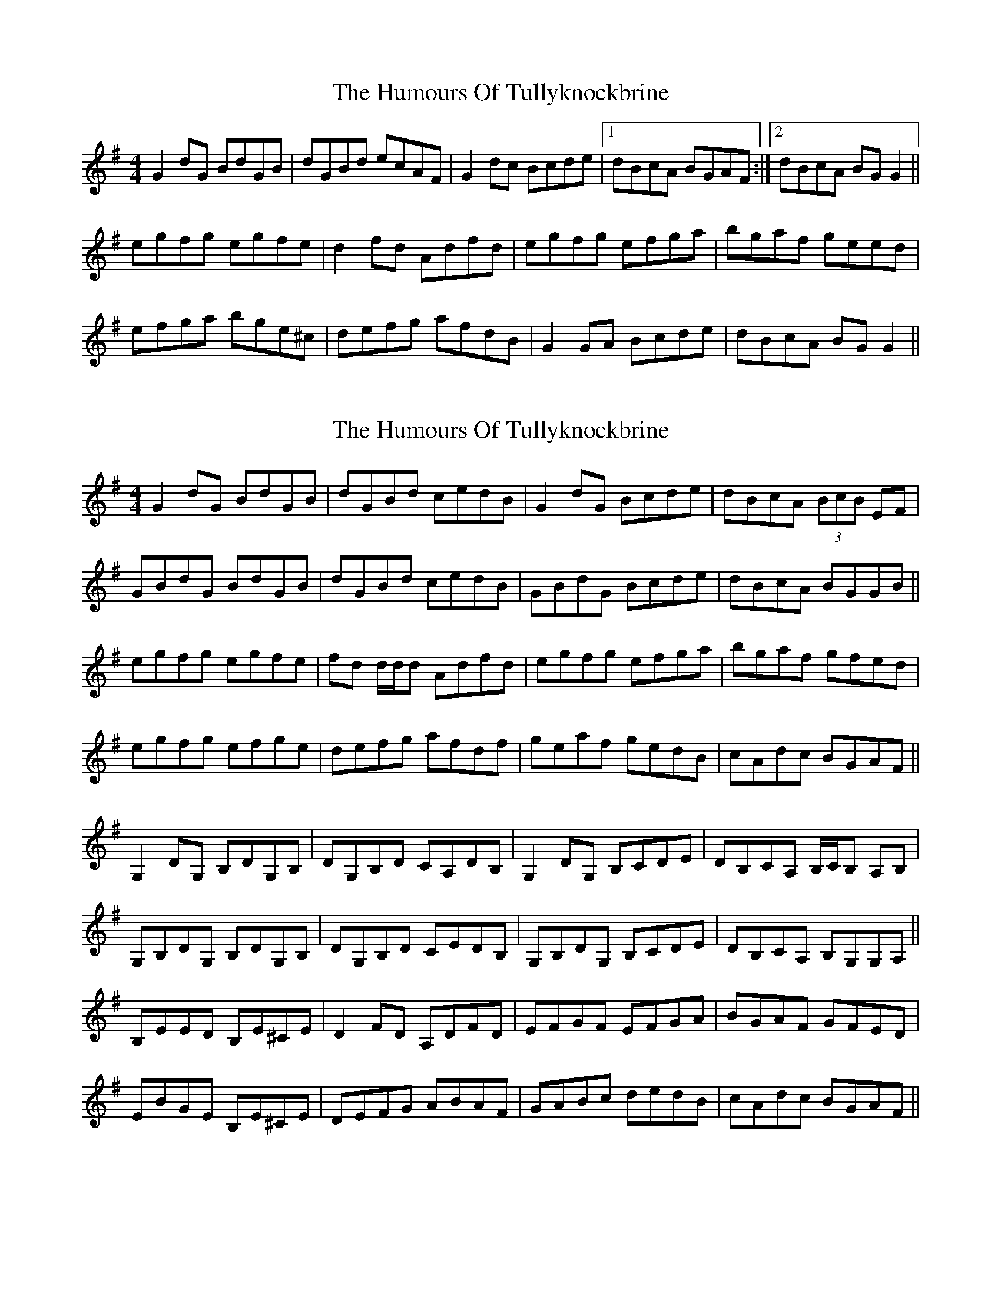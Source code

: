 X: 1
T: Humours Of Tullyknockbrine, The
Z: Kenny
S: https://thesession.org/tunes/2988#setting2988
R: reel
M: 4/4
L: 1/8
K: Gmaj
G2 dG BdGB | dGBd ecAF | G2 dc Bcde |1 dBcA BGAF:|2 dBcA BG G2||
egfg egfe | d2 fd Adfd | egfg efga | bgaf geed |
efga bge^c | defg afdB | G2 GA Bcde | dBcA BG G2 ||
X: 2
T: Humours Of Tullyknockbrine, The
Z: Will Harmon
S: https://thesession.org/tunes/2988#setting16143
R: reel
M: 4/4
L: 1/8
K: Gmaj
G2 dG BdGB|dGBd cedB|G2 dG Bcde|dBcA (3BcB EF|GBdG BdGB|dGBd cedB|GBdG Bcde|dBcA BGGB||egfg egfe|fd d/d/d Adfd|egfg efga|bgaf gfed|egfg efge|defg afdf|geaf gedB|cAdc BGAF||G,2 DG, B,DG,B,|DG,B,D CA,DB,|G,2 DG, B,CDE|DB,CA, B,/C/B, A,B,|G,B,DG, B,DG,B,|DG,B,D CEDB,|G,B,DG, B,CDE|DB,CA, B,G,G,A,||B,EED B,E^CE|D2 FD A,DFD|EFGF EFGA|BGAF GFED|EBGE B,E^CE|DEFG ABAF|GABc dedB|cAdc BGAF||
X: 3
T: Humours Of Tullyknockbrine, The
Z: fidicen
S: https://thesession.org/tunes/2988#setting16144
R: reel
M: 4/4
L: 1/8
K: Cmaj
C2GC EGCE | GCEG AFDB, | C2 GC EGGA | GEDG EC C2 :|A3G (3ABc BA| G2BG dGBG | (3GAB cB ABcd | egdg eAAG |ABcd egdB | G2BG dGBG | C2GC EGGA | GEDG ECCB, ||
X: 4
T: Humours Of Tullyknockbrine, The
Z: Matt Leavey
S: https://thesession.org/tunes/2988#setting29411
R: reel
M: 4/4
L: 1/8
K: Gmaj
G2 dG BdGB | dz B/c/d ecAF | GddG Bcde | dBAd BGEF |
G/G/G dG BdGB |dG B/c/d ecAF | Gddc Bcde | dBAc BGBd ||
egfg egfe | ^cdfd Adfd | egfg efga | b/a/g a/g/f geed |
ebge Bge^c | defd A~F3 | ~G3A Bcde | dBAd BGEF||
